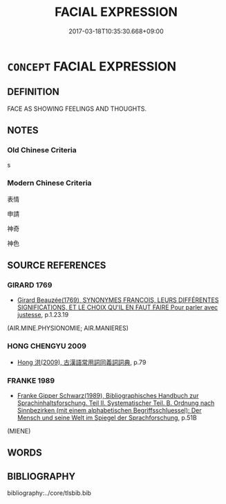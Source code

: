 # -*- mode: mandoku-tls-view -*-
#+TITLE: FACIAL EXPRESSION
#+DATE: 2017-03-18T10:35:30.668+09:00        
#+STARTUP: content
* =CONCEPT= FACIAL EXPRESSION
:PROPERTIES:
:CUSTOM_ID: uuid-072e4c84-d612-4c73-a6b8-51719c25c089
:END:
** DEFINITION

FACE AS SHOWING FEELINGS AND THOUGHTS.

** NOTES

*** Old Chinese Criteria
s

*** Modern Chinese Criteria
表情

申請

神奇

神色

** SOURCE REFERENCES
*** GIRARD 1769
 - [[cite:GIRARD-1769][Girard Beauzée(1769), SYNONYMES FRANÇOIS, LEURS DIFFÉRENTES SIGNIFICATIONS, ET LE CHOIX QU'IL EN FAUT FAIRE Pour parler avec justesse]], p.1.23.19
 (AIR.MINE.PHYSIONOMIE;   AIR.MANIERES)
*** HONG CHENGYU 2009
 - [[cite:HONG-CHENGYU-2009][Hong 洪(2009), 古漢語常用詞同義詞詞典]], p.79

*** FRANKE 1989
 - [[cite:FRANKE-1989][Franke Gipper Schwarz(1989), Bibliographisches Handbuch zur Sprachinhaltsforschung. Teil II. Systematischer Teil. B. Ordnung nach Sinnbezirken (mit einem alphabetischen Begriffsschluessel): Der Mensch und seine Welt im Spiegel der Sprachforschung]], p.51B
 (MIENE)
** WORDS
   :PROPERTIES:
   :VISIBILITY: children
   :END:
** BIBLIOGRAPHY
bibliography:../core/tlsbib.bib
